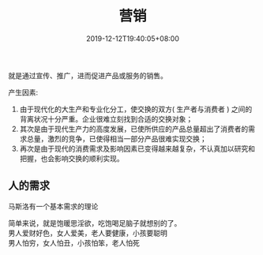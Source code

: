 #+TITLE: 营销
#+DESCRIPTION: 营销
#+TAGS[]: 营销
#+CATEGORIES[]: 人
#+DATE: 2019-12-12T19:40:05+08:00


就是通过宣传、推广，进而促进产品或服务的销售。
# more 
产生因素: 
1. 由于现代化的大生产和专业化分工，使交换的双方(  生产者与消费者 ) 之间的背离状况十分严重。企业很难立刻找到合适的交换对象；
2. 其次是由于现代生产力的高度发展，已使所供应的产品总量超出了消费者的需求总量，激烈的竞争，已使得相当一部分产品很难实现交换；
3. 再次是由于现代的消费需求及影响因素已变得越来越复杂，不认真加以研究和把握，也会影响交换的顺利实现。

** 人的需求 
   马斯洛有一个基本需求的理论
   
   #+DOWNLOADED: https://wiki.mbalib.com/w/images/7/73/%E9%A9%AC%E6%96%AF%E6%B4%9B%E4%BA%BA%E7%B1%BB%E9%9C%80%E6%B1%82%E4%BA%94%E5%B1%82%E6%AC%A1%E7%90%86%E8%AE%BA1.jpg @ 2019-07-16 20:35:50
   [[file:营销/xuqiu.jpg]]
 
   #+begin_verse
   简单来说，就是饱暖思淫欲，吃饱喝足脑子就想别的了。
   男人爱财好色，女人爱美，老人要健康，小孩要聪明
   男人怕穷，女人怕丑，小孩怕笨，老人怕死
   #+end_verse
    
